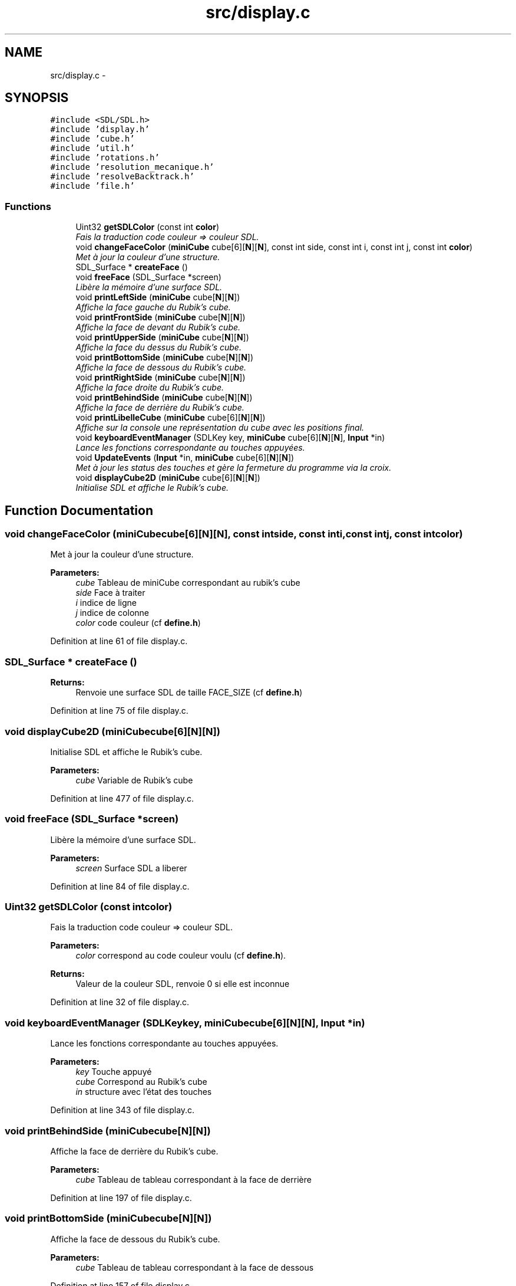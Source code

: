 .TH "src/display.c" 3 "Thu Feb 18 2016" "RubiksCube" \" -*- nroff -*-
.ad l
.nh
.SH NAME
src/display.c \- 
.SH SYNOPSIS
.br
.PP
\fC#include <SDL/SDL\&.h>\fP
.br
\fC#include 'display\&.h'\fP
.br
\fC#include 'cube\&.h'\fP
.br
\fC#include 'util\&.h'\fP
.br
\fC#include 'rotations\&.h'\fP
.br
\fC#include 'resolution_mecanique\&.h'\fP
.br
\fC#include 'resolveBacktrack\&.h'\fP
.br
\fC#include 'file\&.h'\fP
.br

.SS "Functions"

.in +1c
.ti -1c
.RI "Uint32 \fBgetSDLColor\fP (const int \fBcolor\fP)"
.br
.RI "\fIFais la traduction code couleur => couleur SDL\&. \fP"
.ti -1c
.RI "void \fBchangeFaceColor\fP (\fBminiCube\fP cube[6][\fBN\fP][\fBN\fP], const int side, const int i, const int j, const int \fBcolor\fP)"
.br
.RI "\fIMet à jour la couleur d'une structure\&. \fP"
.ti -1c
.RI "SDL_Surface * \fBcreateFace\fP ()"
.br
.ti -1c
.RI "void \fBfreeFace\fP (SDL_Surface *screen)"
.br
.RI "\fILibère la mémoire d'une surface SDL\&. \fP"
.ti -1c
.RI "void \fBprintLeftSide\fP (\fBminiCube\fP cube[\fBN\fP][\fBN\fP])"
.br
.RI "\fIAffiche la face gauche du Rubik's cube\&. \fP"
.ti -1c
.RI "void \fBprintFrontSide\fP (\fBminiCube\fP cube[\fBN\fP][\fBN\fP])"
.br
.RI "\fIAffiche la face de devant du Rubik's cube\&. \fP"
.ti -1c
.RI "void \fBprintUpperSide\fP (\fBminiCube\fP cube[\fBN\fP][\fBN\fP])"
.br
.RI "\fIAffiche la face du dessus du Rubik's cube\&. \fP"
.ti -1c
.RI "void \fBprintBottomSide\fP (\fBminiCube\fP cube[\fBN\fP][\fBN\fP])"
.br
.RI "\fIAffiche la face de dessous du Rubik's cube\&. \fP"
.ti -1c
.RI "void \fBprintRightSide\fP (\fBminiCube\fP cube[\fBN\fP][\fBN\fP])"
.br
.RI "\fIAffiche la face droite du Rubik's cube\&. \fP"
.ti -1c
.RI "void \fBprintBehindSide\fP (\fBminiCube\fP cube[\fBN\fP][\fBN\fP])"
.br
.RI "\fIAffiche la face de derrière du Rubik's cube\&. \fP"
.ti -1c
.RI "void \fBprintLibelleCube\fP (\fBminiCube\fP cube[6][\fBN\fP][\fBN\fP])"
.br
.RI "\fIAffiche sur la console une représentation du cube avec les positions final\&. \fP"
.ti -1c
.RI "void \fBkeyboardEventManager\fP (SDLKey key, \fBminiCube\fP cube[6][\fBN\fP][\fBN\fP], \fBInput\fP *in)"
.br
.RI "\fILance les fonctions correspondante au touches appuyées\&. \fP"
.ti -1c
.RI "void \fBUpdateEvents\fP (\fBInput\fP *in, \fBminiCube\fP cube[6][\fBN\fP][\fBN\fP])"
.br
.RI "\fIMet à jour les status des touches et gère la fermeture du programme via la croix\&. \fP"
.ti -1c
.RI "void \fBdisplayCube2D\fP (\fBminiCube\fP cube[6][\fBN\fP][\fBN\fP])"
.br
.RI "\fIInitialise SDL et affiche le Rubik's cube\&. \fP"
.in -1c
.SH "Function Documentation"
.PP 
.SS "void changeFaceColor (\fBminiCube\fPcube[6][N][N], const intside, const inti, const intj, const intcolor)"

.PP
Met à jour la couleur d'une structure\&. 
.PP
\fBParameters:\fP
.RS 4
\fIcube\fP Tableau de miniCube correspondant au rubik's cube 
.br
\fIside\fP Face à traiter 
.br
\fIi\fP indice de ligne 
.br
\fIj\fP indice de colonne 
.br
\fIcolor\fP code couleur (cf \fBdefine\&.h\fP) 
.RE
.PP

.PP
Definition at line 61 of file display\&.c\&.
.SS "SDL_Surface * createFace ()"

.PP
\fBReturns:\fP
.RS 4
Renvoie une surface SDL de taille FACE_SIZE (cf \fBdefine\&.h\fP) 
.RE
.PP

.PP
Definition at line 75 of file display\&.c\&.
.SS "void displayCube2D (\fBminiCube\fPcube[6][N][N])"

.PP
Initialise SDL et affiche le Rubik's cube\&. 
.PP
\fBParameters:\fP
.RS 4
\fIcube\fP Variable de Rubik's cube 
.RE
.PP

.PP
Definition at line 477 of file display\&.c\&.
.SS "void freeFace (SDL_Surface *screen)"

.PP
Libère la mémoire d'une surface SDL\&. 
.PP
\fBParameters:\fP
.RS 4
\fIscreen\fP Surface SDL a liberer 
.RE
.PP

.PP
Definition at line 84 of file display\&.c\&.
.SS "Uint32 getSDLColor (const intcolor)"

.PP
Fais la traduction code couleur => couleur SDL\&. 
.PP
\fBParameters:\fP
.RS 4
\fIcolor\fP correspond au code couleur voulu (cf \fBdefine\&.h\fP)\&. 
.RE
.PP
\fBReturns:\fP
.RS 4
Valeur de la couleur SDL, renvoie 0 si elle est inconnue 
.RE
.PP

.PP
Definition at line 32 of file display\&.c\&.
.SS "void keyboardEventManager (SDLKeykey, \fBminiCube\fPcube[6][N][N], \fBInput\fP *in)"

.PP
Lance les fonctions correspondante au touches appuyées\&. 
.PP
\fBParameters:\fP
.RS 4
\fIkey\fP Touche appuyé 
.br
\fIcube\fP Correspond au Rubik's cube 
.br
\fIin\fP structure avec l'état des touches 
.RE
.PP

.PP
Definition at line 343 of file display\&.c\&.
.SS "void printBehindSide (\fBminiCube\fPcube[N][N])"

.PP
Affiche la face de derrière du Rubik's cube\&. 
.PP
\fBParameters:\fP
.RS 4
\fIcube\fP Tableau de tableau correspondant à la face de derrière 
.RE
.PP

.PP
Definition at line 197 of file display\&.c\&.
.SS "void printBottomSide (\fBminiCube\fPcube[N][N])"

.PP
Affiche la face de dessous du Rubik's cube\&. 
.PP
\fBParameters:\fP
.RS 4
\fIcube\fP Tableau de tableau correspondant à la face de dessous 
.RE
.PP

.PP
Definition at line 157 of file display\&.c\&.
.SS "void printFrontSide (\fBminiCube\fPcube[N][N])"

.PP
Affiche la face de devant du Rubik's cube\&. 
.PP
\fBParameters:\fP
.RS 4
\fIcube\fP Tableau de tableau correspondant à la face de devant 
.RE
.PP

.PP
Definition at line 117 of file display\&.c\&.
.SS "void printLeftSide (\fBminiCube\fPcube[N][N])"

.PP
Affiche la face gauche du Rubik's cube\&. 
.PP
\fBParameters:\fP
.RS 4
\fIcube\fP Tableau de tableau correspondant à la face gauche 
.RE
.PP

.PP
Definition at line 97 of file display\&.c\&.
.SS "void printLibelleCube (\fBminiCube\fPcube[6][N][N])"

.PP
Affiche sur la console une représentation du cube avec les positions final\&. 
.PP
\fBParameters:\fP
.RS 4
\fIcube\fP Variable correspondant au Rubik's cube 
.RE
.PP

.PP
Definition at line 217 of file display\&.c\&.
.SS "void printRightSide (\fBminiCube\fPcube[N][N])"

.PP
Affiche la face droite du Rubik's cube\&. 
.PP
\fBParameters:\fP
.RS 4
\fIcube\fP Tableau de tableau correspondant à la face droite 
.RE
.PP

.PP
Definition at line 177 of file display\&.c\&.
.SS "void printUpperSide (\fBminiCube\fPcube[N][N])"

.PP
Affiche la face du dessus du Rubik's cube\&. 
.PP
\fBParameters:\fP
.RS 4
\fIcube\fP Tableau de tableau correspondant à la face du dessus 
.RE
.PP

.PP
Definition at line 137 of file display\&.c\&.
.SS "void UpdateEvents (\fBInput\fP *in, \fBminiCube\fPcube[6][N][N])"

.PP
Met à jour les status des touches et gère la fermeture du programme via la croix\&. 
.PP
\fBParameters:\fP
.RS 4
\fIin\fP structure avec l'état des touches 
.br
\fIcube\fP Variable de Rubik's cube 
.RE
.PP

.PP
Definition at line 447 of file display\&.c\&.
.SH "Author"
.PP 
Generated automatically by Doxygen for RubiksCube from the source code\&.
